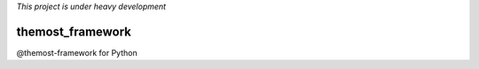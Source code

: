 
*This project is under heavy development*

=================
themost_framework
=================

@themost-framework for Python
